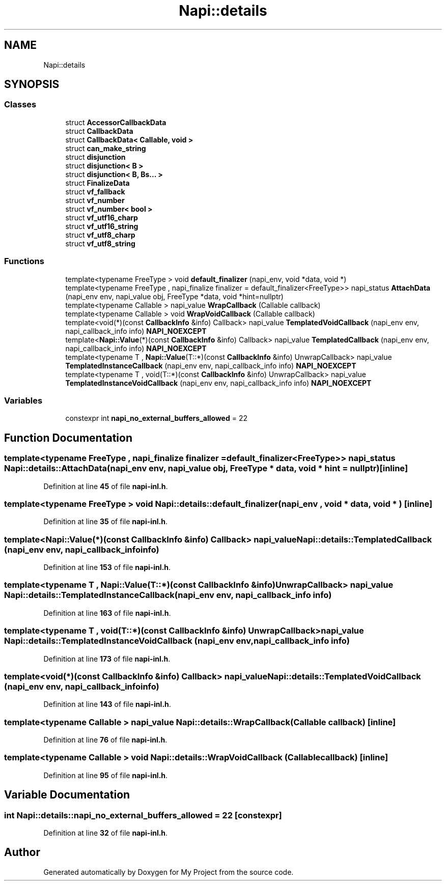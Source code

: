 .TH "Napi::details" 3 "My Project" \" -*- nroff -*-
.ad l
.nh
.SH NAME
Napi::details
.SH SYNOPSIS
.br
.PP
.SS "Classes"

.in +1c
.ti -1c
.RI "struct \fBAccessorCallbackData\fP"
.br
.ti -1c
.RI "struct \fBCallbackData\fP"
.br
.ti -1c
.RI "struct \fBCallbackData< Callable, void >\fP"
.br
.ti -1c
.RI "struct \fBcan_make_string\fP"
.br
.ti -1c
.RI "struct \fBdisjunction\fP"
.br
.ti -1c
.RI "struct \fBdisjunction< B >\fP"
.br
.ti -1c
.RI "struct \fBdisjunction< B, Bs\&.\&.\&. >\fP"
.br
.ti -1c
.RI "struct \fBFinalizeData\fP"
.br
.ti -1c
.RI "struct \fBvf_fallback\fP"
.br
.ti -1c
.RI "struct \fBvf_number\fP"
.br
.ti -1c
.RI "struct \fBvf_number< bool >\fP"
.br
.ti -1c
.RI "struct \fBvf_utf16_charp\fP"
.br
.ti -1c
.RI "struct \fBvf_utf16_string\fP"
.br
.ti -1c
.RI "struct \fBvf_utf8_charp\fP"
.br
.ti -1c
.RI "struct \fBvf_utf8_string\fP"
.br
.in -1c
.SS "Functions"

.in +1c
.ti -1c
.RI "template<typename FreeType > void \fBdefault_finalizer\fP (napi_env, void *data, void *)"
.br
.ti -1c
.RI "template<typename FreeType , napi_finalize finalizer = default_finalizer<FreeType>> napi_status \fBAttachData\fP (napi_env env, napi_value obj, FreeType *data, void *hint=nullptr)"
.br
.ti -1c
.RI "template<typename Callable > napi_value \fBWrapCallback\fP (Callable callback)"
.br
.ti -1c
.RI "template<typename Callable > void \fBWrapVoidCallback\fP (Callable callback)"
.br
.ti -1c
.RI "template<void(*)(const \fBCallbackInfo\fP &info) Callback> napi_value \fBTemplatedVoidCallback\fP (napi_env env, napi_callback_info info) \fBNAPI_NOEXCEPT\fP"
.br
.ti -1c
.RI "template<\fBNapi::Value\fP(*)(const \fBCallbackInfo\fP &info) Callback> napi_value \fBTemplatedCallback\fP (napi_env env, napi_callback_info info) \fBNAPI_NOEXCEPT\fP"
.br
.ti -1c
.RI "template<typename T , \fBNapi::Value\fP(T::*)(const \fBCallbackInfo\fP &info) UnwrapCallback> napi_value \fBTemplatedInstanceCallback\fP (napi_env env, napi_callback_info info) \fBNAPI_NOEXCEPT\fP"
.br
.ti -1c
.RI "template<typename T , void(T::*)(const \fBCallbackInfo\fP &info) UnwrapCallback> napi_value \fBTemplatedInstanceVoidCallback\fP (napi_env env, napi_callback_info info) \fBNAPI_NOEXCEPT\fP"
.br
.in -1c
.SS "Variables"

.in +1c
.ti -1c
.RI "constexpr int \fBnapi_no_external_buffers_allowed\fP = 22"
.br
.in -1c
.SH "Function Documentation"
.PP 
.SS "template<typename FreeType , napi_finalize finalizer = default_finalizer<FreeType>> napi_status Napi::details::AttachData (napi_env env, napi_value obj, FreeType * data, void * hint = \fRnullptr\fP)\fR [inline]\fP"

.PP
Definition at line \fB45\fP of file \fBnapi\-inl\&.h\fP\&.
.SS "template<typename FreeType > void Napi::details::default_finalizer (napi_env , void * data, void * )\fR [inline]\fP"

.PP
Definition at line \fB35\fP of file \fBnapi\-inl\&.h\fP\&.
.SS "template<\fBNapi::Value\fP(*)(const \fBCallbackInfo\fP &info) Callback> napi_value Napi::details::TemplatedCallback (napi_env env, napi_callback_info info)"

.PP
Definition at line \fB153\fP of file \fBnapi\-inl\&.h\fP\&.
.SS "template<typename T , \fBNapi::Value\fP(T::*)(const \fBCallbackInfo\fP &info) UnwrapCallback> napi_value Napi::details::TemplatedInstanceCallback (napi_env env, napi_callback_info info)"

.PP
Definition at line \fB163\fP of file \fBnapi\-inl\&.h\fP\&.
.SS "template<typename T , void(T::*)(const \fBCallbackInfo\fP &info) UnwrapCallback> napi_value Napi::details::TemplatedInstanceVoidCallback (napi_env env, napi_callback_info info)"

.PP
Definition at line \fB173\fP of file \fBnapi\-inl\&.h\fP\&.
.SS "template<void(*)(const \fBCallbackInfo\fP &info) Callback> napi_value Napi::details::TemplatedVoidCallback (napi_env env, napi_callback_info info)"

.PP
Definition at line \fB143\fP of file \fBnapi\-inl\&.h\fP\&.
.SS "template<typename Callable > napi_value Napi::details::WrapCallback (Callable callback)\fR [inline]\fP"

.PP
Definition at line \fB76\fP of file \fBnapi\-inl\&.h\fP\&.
.SS "template<typename Callable > void Napi::details::WrapVoidCallback (Callable callback)\fR [inline]\fP"

.PP
Definition at line \fB95\fP of file \fBnapi\-inl\&.h\fP\&.
.SH "Variable Documentation"
.PP 
.SS "int Napi::details::napi_no_external_buffers_allowed = 22\fR [constexpr]\fP"

.PP
Definition at line \fB32\fP of file \fBnapi\-inl\&.h\fP\&.
.SH "Author"
.PP 
Generated automatically by Doxygen for My Project from the source code\&.
